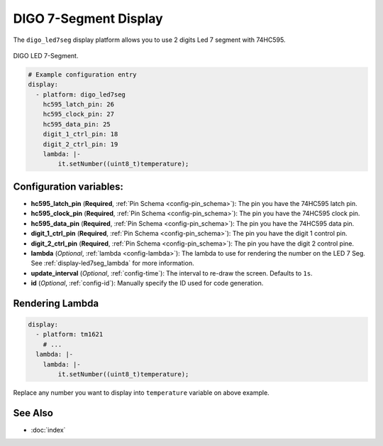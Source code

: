 DIGO 7-Segment Display
======================

.. seo::
    :description: Instructions for setting up DIGO 7-Segment Display.
    :image: digo_led7seg.png

The ``digo_led7seg`` display platform allows you to use 2 digits Led 7 segment with 74HC595.

.. figure:: images/digo_led7seg.png
    :align: center
    :width: 75.0%

    DIGO LED 7-Segment.

.. code-block:: yaml

    # Example configuration entry
    display:
      - platform: digo_led7seg
        hc595_latch_pin: 26
        hc595_clock_pin: 27
        hc595_data_pin: 25
        digit_1_ctrl_pin: 18
        digit_2_ctrl_pin: 19
        lambda: |-
            it.setNumber((uint8_t)temperature);

Configuration variables:
------------------------

- **hc595_latch_pin** (**Required**, :ref:`Pin Schema <config-pin_schema>`): The pin you have the 74HC595 latch pin.
- **hc595_clock_pin** (**Required**, :ref:`Pin Schema <config-pin_schema>`): The pin you have the 74HC595 clock pin.
- **hc595_data_pin** (**Required**, :ref:`Pin Schema <config-pin_schema>`): The pin you have the 74HC595 data pin.
- **digit_1_ctrl_pin** (**Required**, :ref:`Pin Schema <config-pin_schema>`): The pin you have the digit 1 control pin.
- **digit_2_ctrl_pin** (**Required**, :ref:`Pin Schema <config-pin_schema>`): The pin you have the digit 2 control pine.
- **lambda** (*Optional*, :ref:`lambda <config-lambda>`): The lambda to use for rendering the number on the LED 7 Seg.
  See :ref:`display-led7seg_lambda` for more information.
- **update_interval** (*Optional*, :ref:`config-time`): The interval to re-draw the screen. Defaults to ``1s``.
- **id** (*Optional*, :ref:`config-id`): Manually specify the ID used for code generation.

.. _display-led7seg_lambda:

Rendering Lambda
----------------

.. code-block:: yaml

    display:
      - platform: tm1621
        # ...
      lambda: |-
        lambda: |-
            it.setNumber((uint8_t)temperature);


Replace any number you want to display into ``temperature`` variable on above example.


See Also
--------

- :doc:`index`
